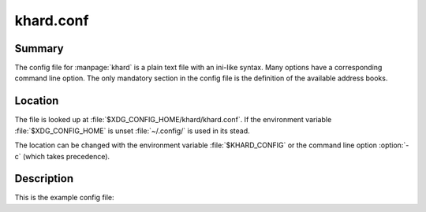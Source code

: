 khard.conf
==========

Summary
-------

The config file for :manpage:`khard` is a plain text file with an ini-like
syntax.  Many options have a corresponding command line option.  The only
mandatory section in the config file is the definition of the available address
books.

Location
--------

The file is looked up at :file:`$XDG_CONFIG_HOME/khard/khard.conf`. If the
environment variable :file:`$XDG_CONFIG_HOME` is unset :file:`~/.config/` is
used in its stead.

The location can be changed with the environment variable :file:`$KHARD_CONFIG`
or the command line option :option:`-c` (which takes precedence).

Description
-----------

This is the example config file:

.. literalinclude :: ../../../misc/khard/khard.conf.example
   :language: ini
